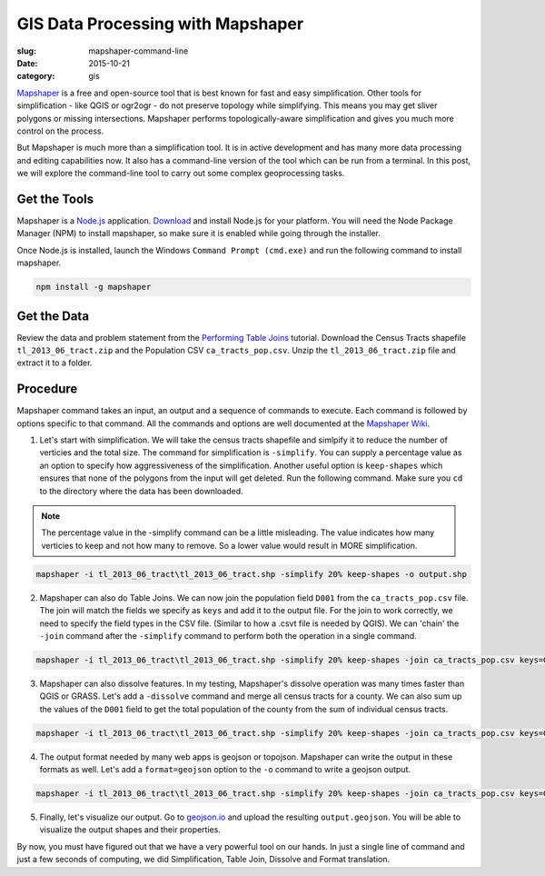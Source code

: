 GIS Data Processing with Mapshaper
##################################

:slug: mapshaper-command-line

:date: 2015-10-21
:category: gis

`Mapshaper <http://mapshaper.org/>`_ is a free and open-source tool that is
best known for fast and easy simplification. Other tools for simplification -
like QGIS or ogr2ogr - do not preserve topology while simplifying.  This means
you may get sliver polygons or missing intersections. Mapshaper performs
topologically-aware simplification and gives you much more control on the
process.

But Mapshaper is much more than a simplification tool. It is in active
development and has many more data processing and editing capabilities now. It
also has a command-line version of the tool which can be run from a terminal.
In this post, we will explore the command-line tool to carry out some complex
geoprocessing tasks.

Get the Tools
^^^^^^^^^^^^^

Mapshaper is a `Node.js <https://nodejs.org/en/>`_ application. `Download
<https://nodejs.org/en/download/>`_ and install Node.js for your platform. You
will need the Node Package Manager (NPM) to install mapshaper,  so make sure it
is enabled while going through the installer.

.. image:: /images/mapshaper1.png
   :align: center

Once Node.js is installed, launch the Windows ``Command Prompt (cmd.exe)`` and
run the following command to install mapshaper.

.. code-block:: none

   npm install -g mapshaper

.. image:: /images/mapshaper2.png
   :align: center


Get the Data
^^^^^^^^^^^^

Review the data and problem statement from the `Performing Table Joins
<http://www.qgistutorials.com/en/docs/performing_table_joins.html>`_
tutorial. Download the Census Tracts shapefile ``tl_2013_06_tract.zip`` and the
Population CSV ``ca_tracts_pop.csv``. Unzip the ``tl_2013_06_tract.zip`` file
and extract it to a folder.

Procedure
^^^^^^^^^

Mapshaper command takes an input, an output and a sequence of commands to
execute. Each command is followed by options specific to that command. All
the commands and options are well documented at the `Mapshaper Wiki
<https://github.com/mbloch/mapshaper/wiki/Command-Reference>`_.

1. Let's start with simplification. We will take the census tracts shapefile
   and simlpify it to reduce the number of verticies and the total size. The
   command for simplification is ``-simplify``. You can supply a percentage
   value as an option to specify how aggressiveness of the simplification.
   Another useful option is ``keep-shapes`` which ensures that none of the
   polygons from the input will get deleted. Run the following command. Make
   sure you ``cd`` to the directory where the data has been downloaded.

.. note::

   The percentage value in the -simplify command can be a little misleading.
   The value indicates how many verticies to keep and not how many to remove.
   So a lower value would result in MORE simplification.

.. code-block:: none

   mapshaper -i tl_2013_06_tract\tl_2013_06_tract.shp -simplify 20% keep-shapes -o output.shp

.. image:: /images/mapshaper3.png
   :align: center

2. Mapshaper can also do Table Joins. We can now join the population field
   ``D001`` from the ``ca_tracts_pop.csv`` file. The join will match the fields
   we specify as ``keys`` and add it to the output file. For the join to work
   correctly, we need to specify the field types in the CSV file. (Similar to
   how a .csvt file is needed by QGIS). We can 'chain' the ``-join`` command
   after the ``-simplify`` command to perform both the operation in a single
   command.

.. code-block:: none

   mapshaper -i tl_2013_06_tract\tl_2013_06_tract.shp -simplify 20% keep-shapes -join ca_tracts_pop.csv keys=GEOID,GEO.id2 field-types GEO.id2:str,D001:num -o output.shp

.. image:: /images/mapshaper4.png
   :align: center

3. Mapshaper can also dissolve features. In my testing, Mapshaper's dissolve
   operation was many times faster than QGIS or GRASS. Let's add a
   ``-dissolve`` command and merge all census tracts for a county. We can
   also sum up the values of the ``D001`` field to get the total population of
   the county from the sum of individual census tracts.

.. code-block:: none

   mapshaper -i tl_2013_06_tract\tl_2013_06_tract.shp -simplify 20% keep-shapes -join ca_tracts_pop.csv keys=GEOID,GEO.id2 field-types GEO.id2:str,D001:num -dissolve COUNTYFP sum-fields D001 -o output.shp

.. image:: /images/mapshaper5.png
   :align: center

4. The output format needed by many web apps is geojson or topojson. Mapshaper
   can write the output in these formats as well. Let's add a
   ``format=geojson`` option to the ``-o`` command to write a geojson output.

.. code-block:: none

   mapshaper -i tl_2013_06_tract\tl_2013_06_tract.shp -simplify 20% keep-shapes -join ca_tracts_pop.csv keys=GEOID,GEO.id2 field-types GEO.id2:str,D001:num -dissolve COUNTYFP sum-fields D001 -o format=geojson output.geojson

.. image:: /images/mapshaper6.png
   :align: center

5. Finally, let's visualize our output. Go to `geojson.io <http://geojson.io>`_
   and upload the resulting ``output.geojson``. You will be able to visualize
   the output shapes and their properties.

.. image:: /images/mapshaper7.png
   :align: center

By now, you must have figured out that we have a very powerful tool on our
hands. In just a single line of command and just a few seconds of computing, we
did Simplification, Table Join, Dissolve and Format translation.
